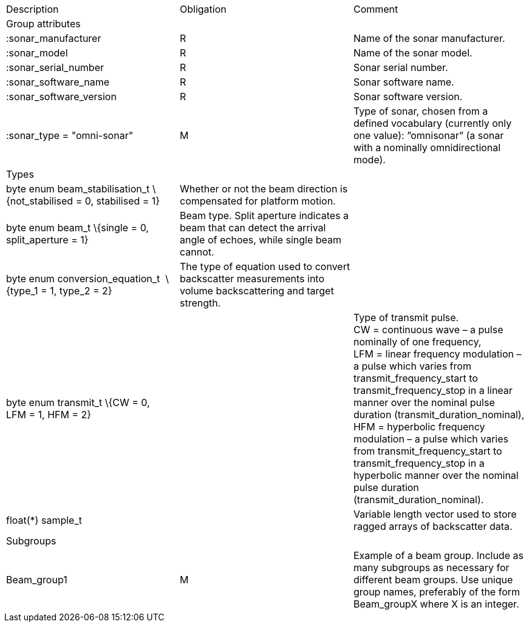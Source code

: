 |==========================================================================================================================================================================================================================================================================================================================================
|Description |Obligation |Comment
|Group attributes | |
|:sonar_manufacturer |R |Name of the sonar manufacturer.
|:sonar_model |R |Name of the sonar model.
|:sonar_serial_number |R |Sonar serial number.
|:sonar_software_name |R |Sonar software name.
|:sonar_software_version |R |Sonar software version.
|:sonar_type = "omni-sonar" |M |Type of sonar, chosen from a defined vocabulary (currently only one value): ”omnisonar” (a sonar with a nominally omnidirectional mode).
|Types | |
|byte enum beam_stabilisation_t \{not_stabilised = 0, stabilised = 1} |Whether or not the beam direction is compensated for platform motion. |
|byte enum beam_t \{single = 0, split_aperture = 1} |Beam type. Split aperture indicates a beam that can detect the arrival angle of echoes, while single beam cannot. |
|byte enum conversion_equation_t  \{type_1 = 1, type_2 = 2} |The type of equation used to convert backscatter measurements into volume backscattering and target strength. |
|byte enum transmit_t \{CW = 0, LFM = 1, HFM = 2} | |Type of transmit pulse. CW = continuous wave – a pulse nominally of one frequency, LFM = linear frequency modulation – a pulse which varies from transmit_frequency_start to transmit_frequency_stop in a linear manner over the nominal pulse duration (transmit_duration_nominal), HFM = hyperbolic frequency modulation – a pulse which varies from transmit_frequency_start to transmit_frequency_stop in a hyperbolic manner over the nominal pulse duration (transmit_duration_nominal).
|float(*) sample_t | |Variable length vector used to store ragged arrays of backscatter data.
|Subgroups | |
|Beam_group1 |M |Example of a beam group. Include as many subgroups as necessary for different beam groups. Use unique group names, preferably of the form Beam_groupX where X is an integer.
|==========================================================================================================================================================================================================================================================================================================================================


